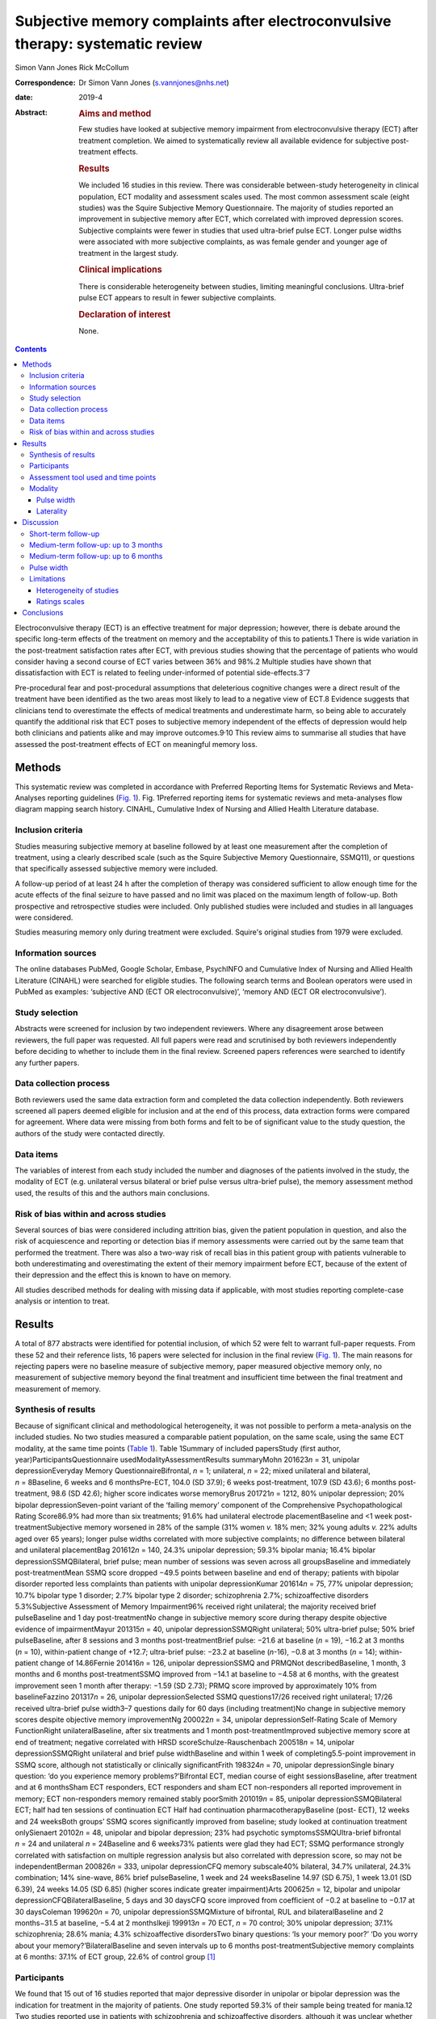 ===============================================================================
Subjective memory complaints after electroconvulsive therapy: systematic review
===============================================================================



Simon Vann Jones
Rick McCollum 

:Correspondence: Dr Simon Vann Jones (s.vannjones@nhs.net)

:date: 2019-4

:Abstract:
   .. rubric:: Aims and method
      :name: sec_a1

   Few studies have looked at subjective memory impairment from
   electroconvulsive therapy (ECT) after treatment completion. We aimed
   to systematically review all available evidence for subjective
   post-treatment effects.

   .. rubric:: Results
      :name: sec_a2

   We included 16 studies in this review. There was considerable
   between-study heterogeneity in clinical population, ECT modality and
   assessment scales used. The most common assessment scale (eight
   studies) was the Squire Subjective Memory Questionnaire. The majority
   of studies reported an improvement in subjective memory after ECT,
   which correlated with improved depression scores. Subjective
   complaints were fewer in studies that used ultra-brief pulse ECT.
   Longer pulse widths were associated with more subjective complaints,
   as was female gender and younger age of treatment in the largest
   study.

   .. rubric:: Clinical implications
      :name: sec_a3

   There is considerable heterogeneity between studies, limiting
   meaningful conclusions. Ultra-brief pulse ECT appears to result in
   fewer subjective complaints.

   .. rubric:: Declaration of interest
      :name: sec_a4

   None.


.. contents::
   :depth: 3
..

Electroconvulsive therapy (ECT) is an effective treatment for major
depression; however, there is debate around the specific long-term
effects of the treatment on memory and the acceptability of this to
patients.1 There is wide variation in the post-treatment satisfaction
rates after ECT, with previous studies showing that the percentage of
patients who would consider having a second course of ECT varies between
36% and 98%.2 Multiple studies have shown that dissatisfaction with ECT
is related to feeling under-informed of potential
side-effects.3\ :sup:`–`\ 7

Pre-procedural fear and post-procedural assumptions that deleterious
cognitive changes were a direct result of the treatment have been
identified as the two areas most likely to lead to a negative view of
ECT.8 Evidence suggests that clinicians tend to overestimate the effects
of medical treatments and underestimate harm, so being able to
accurately quantify the additional risk that ECT poses to subjective
memory independent of the effects of depression would help both
clinicians and patients alike and may improve outcomes.9\ :sup:`,`\ 10
This review aims to summarise all studies that have assessed the
post-treatment effects of ECT on meaningful memory loss.

.. _sec1:

Methods
=======

This systematic review was completed in accordance with Preferred
Reporting Items for Systematic Reviews and Meta-Analyses reporting
guidelines (`Fig. 1 <#fig01>`__). Fig. 1Preferred reporting items for
systematic reviews and meta-analyses flow diagram mapping search
history. CINAHL, Cumulative Index of Nursing and Allied Health
Literature database.

.. _sec1-1:

Inclusion criteria
------------------

Studies measuring subjective memory at baseline followed by at least one
measurement after the completion of treatment, using a clearly described
scale (such as the Squire Subjective Memory Questionnaire, SSMQ11), or
questions that specifically assessed subjective memory were included.

A follow-up period of at least 24 h after the completion of therapy was
considered sufficient to allow enough time for the acute effects of the
final seizure to have passed and no limit was placed on the maximum
length of follow-up. Both prospective and retrospective studies were
included. Only published studies were included and studies in all
languages were considered.

Studies measuring memory only during treatment were excluded. Squire's
original studies from 1979 were excluded.

.. _sec1-2:

Information sources
-------------------

The online databases PubMed, Google Scholar, Embase, PsychINFO and
Cumulative Index of Nursing and Allied Health Literature (CINAHL) were
searched for eligible studies. The following search terms and Boolean
operators were used in PubMed as examples: ‘subjective AND (ECT OR
electroconvulsive)’, ‘memory AND (ECT OR electroconvulsive’).

.. _sec1-3:

Study selection
---------------

Abstracts were screened for inclusion by two independent reviewers.
Where any disagreement arose between reviewers, the full paper was
requested. All full papers were read and scrutinised by both reviewers
independently before deciding to whether to include them in the final
review. Screened papers references were searched to identify any further
papers.

.. _sec1-4:

Data collection process
-----------------------

Both reviewers used the same data extraction form and completed the data
collection independently. Both reviewers screened all papers deemed
eligible for inclusion and at the end of this process, data extraction
forms were compared for agreement. Where data were missing from both
forms and felt to be of significant value to the study question, the
authors of the study were contacted directly.

.. _sec1-5:

Data items
----------

The variables of interest from each study included the number and
diagnoses of the patients involved in the study, the modality of ECT
(e.g. unilateral versus bilateral or brief pulse versus ultra-brief
pulse), the memory assessment method used, the results of this and the
authors main conclusions.

.. _sec1-6:

Risk of bias within and across studies
--------------------------------------

Several sources of bias were considered including attrition bias, given
the patient population in question, and also the risk of acquiescence
and reporting or detection bias if memory assessments were carried out
by the same team that performed the treatment. There was also a two-way
risk of recall bias in this patient group with patients vulnerable to
both underestimating and overestimating the extent of their memory
impairment before ECT, because of the extent of their depression and the
effect this is known to have on memory.

All studies described methods for dealing with missing data if
applicable, with most studies reporting complete-case analysis or
intention to treat.

.. _sec2:

Results
=======

A total of 877 abstracts were identified for potential inclusion, of
which 52 were felt to warrant full-paper requests. From these 52 and
their reference lists, 16 papers were selected for inclusion in the
final review (`Fig. 1 <#fig01>`__). The main reasons for rejecting
papers were no baseline measure of subjective memory, paper measured
objective memory only, no measurement of subjective memory beyond the
final treatment and insufficient time between the final treatment and
measurement of memory.

.. _sec2-1:

Synthesis of results
--------------------

Because of significant clinical and methodological heterogeneity, it was
not possible to perform a meta-analysis on the included studies. No two
studies measured a comparable patient population, on the same scale,
using the same ECT modality, at the same time points (`Table
1 <#tab01>`__). Table 1Summary of included papersStudy (first author,
year)ParticipantsQuestionnaire usedModalityAssessmentResults summaryMohn
201623\ *n* = 31, unipolar depressionEveryday Memory
QuestionnaireBifrontal, *n* = 1; unilateral, *n* = 22; mixed unilateral
and bilateral, *n* = 8Baseline, 6 weeks and 6 monthsPre-ECT, 104.0 (SD
37.9); 6 weeks post-treatment, 107.9 (SD 43.6); 6 months post-treatment,
98.6 (SD 42.6); higher score indicates worse memoryBrus
201721\ *n* = 1212, 80% unipolar depression; 20% bipolar
depressionSeven-point variant of the ‘failing memory’ component of the
Comprehensive Psychopathological Rating Score86.9% had more than six
treatments; 91.6% had unilateral electrode placementBaseline and <1 week
post-treatmentSubjective memory worsened in 28% of the sample (31% women
*v.* 18% men; 32% young adults *v.* 22% adults aged over 65 years);
longer pulse widths correlated with more subjective complaints; no
difference between bilateral and unilateral placementBag
201612\ *n* = 140, 24.3% unipolar depression; 59.3% bipolar mania; 16.4%
bipolar depressionSSMQBilateral, brief pulse; mean number of sessions
was seven across all groupsBaseline and immediately post-treatmentMean
SSMQ score dropped −49.5 points between baseline and end of therapy;
patients with bipolar disorder reported less complaints than patients
with unipolar depressionKumar 201614\ *n* = 75, 77% unipolar depression;
10.7% bipolar type 1 disorder; 2.7% bipolar type 2 disorder;
schizophrenia 2.7%; schizoaffective disorders 5.3%Subjective Assessment
of Memory Impairment96% received right unilateral; the majority received
brief pulseBaseline and 1 day post-treatmentNo change in subjective
memory score during therapy despite objective evidence of
impairmentMayur 201315\ *n* = 40, unipolar depressionSSMQRight
unilateral; 50% ultra-brief pulse; 50% brief pulseBaseline, after 8
sessions and 3 months post-treatmentBrief pulse: −21.6 at baseline
(*n* = 19), −16.2 at 3 months (*n* = 10), within-patient change of
+12.7; ultra-brief pulse: −23.2 at baseline (*n*-16), −0.8 at 3 months
(*n* = 14); within-patient change of 14.86Fernie 201416\ *n* = 126,
unipolar depressionSSMQ and PRMQNot describedBaseline, 1 month, 3 months
and 6 months post-treatmentSSMQ improved from −14.1 at baseline to −4.58
at 6 months, with the greatest improvement seen 1 month after therapy:
−1.59 (SD 2.73); PRMQ score improved by approximately 10% from
baselineFazzino 201317\ *n* = 26, unipolar depressionSelected SSMQ
questions17/26 received right unilateral; 17/26 received ultra-brief
pulse width3–7 questions daily for 60 days (including treatment)No
change in subjective memory scores despite objective memory
improvementNg 200022\ *n* = 34, unipolar depressionSelf-Rating Scale of
Memory FunctionRight unilateralBaseline, after six treatments and 1
month post-treatmentImproved subjective memory score at end of
treatment; negative correlated with HRSD scoreSchulze-Rauschenbach
200518\ *n* = 14, unipolar depressionSSMQRight unilateral and brief
pulse widthBaseline and within 1 week of completing5.5-point improvement
in SSMQ score, although not statistically or clinically significantFrith
198324\ *n* = 70, unipolar depressionSingle binary question: ‘do you
experience memory problems?’Bifrontal ECT, median course of eight
sessionsBaseline, after treatment and at 6 monthsSham ECT responders,
ECT responders and sham ECT non-responders all reported improvement in
memory; ECT non-responders memory remained stably poorSmith
201019\ *n* = 85, unipolar depressionSSMQBilateral ECT; half had ten
sessions of continuation ECT Half had continuation
pharmacotherapyBaseline (post- ECT), 12 weeks and 24 weeksBoth groups’
SSMQ scores significantly improved from baseline; study looked at
continuation treatment onlySienaert 20102\ *n* = 48, unipolar and
bipolar depression; 23% had psychotic symptomsSSMQUltra-brief bifrontal
*n* = 24 and unilateral *n* = 24Baseline and 6 weeks73% patients were
glad they had ECT; SSMQ performance strongly correlated with
satisfaction on multiple regression analysis but also correlated with
depression score, so may not be independentBerman 200826\ *n* = 333,
unipolar depressionCFQ memory subscale40% bilateral, 34.7% unilateral,
24.3% combination; 14% sine-wave, 86% brief pulseBaseline, 1 week and 24
weeksBaseline 14.97 (SD 6.75), 1 week 13.01 (SD 6.39), 24 weeks 14.05
(SD 6.85) (higher scores indicate greater impairment)Arts
200625\ *n* = 12, bipolar and unipolar depressionCFQBilateralBaseline, 5
days and 30 daysCFQ score improved from coefficient of −0.2 at baseline
to −0.17 at 30 daysColeman 199620\ *n* = 70, unipolar
depressionSSMQMixture of bifrontal, RUL and bilateralBaseline and 2
months−31.5 at baseline, −5.4 at 2 monthsIkeji 199913\ *n* = 70 ECT,
*n* = 70 control; 30% unipolar depression; 37.1% schizophrenia; 28.6%
mania; 4.3% schizoaffective disordersTwo binary questions: ‘Is your
memory poor?’ ‘Do you worry about your memory?’BilateralBaseline and
seven intervals up to 6 months post-treatmentSubjective memory
complaints at 6 months: 37.1% of ECT group, 22.6% of control group [1]_

.. _sec2-2:

Participants
------------

We found that 15 out of 16 studies reported that major depressive
disorder in unipolar or bipolar depression was the indication for
treatment in the majority of patients. One study reported 59.3% of their
sample being treated for mania.12 Two studies reported use in patients
with schizophrenia and schizoaffective disorders, although it was
unclear whether these patients were treated for their depressive or
primary psychotic symptoms.13\ :sup:`,`\ 14

.. _sec2-3:

Assessment tool used and time points
------------------------------------

The most commonly used tool for measuring subjective memory change was
the SSMQ, with eight studies using all or part of this
scale.6\ :sup:`,`\ 12\ :sup:`,`\ 15\ :sup:`–`\ 20 This is an 18-item
questionnaire assesses various aspects of subjective memory on a Likert
scale from −4 (much worse) to +4 (much improved), providing a total
score comparing current memory with a previous time point. For the
purposes of these studies, it was assumed that memory was being compared
to premorbid memory, although this was not explicitly stated in any
study. Five of the six studies that provided group-averaged SSMQ scores
showed sustained improvements from baseline after ECT treatment (`Fig.
2 <#fig02>`__). Fig. 2Subjective memory change over time. A comparison
of studies using the Squire Subjective Memory Questionnaire (SSMQ).
Studies used brief pulse unless stated
otherwise.12\ :sup:`,`\ 15\ :sup:`,`\ 16\ :sup:`,`\ 18\ :sup:`,`\ 20
ECT, Electroconvulsive Therapy.

.. _sec2-4:

Modality
--------

.. _sec2-4-1:

Pulse width
~~~~~~~~~~~

Four studies included patients who had received ultra-brief pulse
width.2\ :sup:`,`\ 15\ :sup:`,`\ 17\ :sup:`,`\ 21 Two of these compared
brief with ultra-brief and both found longer pulse widths were
associated with more subjective complaints.15\ :sup:`,`\ 21 One of these
studies demonstrated that this difference was not accounted for by use
of bilateral versus unilateral.21

.. _sec2-4-2:

Laterality
~~~~~~~~~~

Eight studies favoured or exclusively used right unilateral electrode
placements, three studies favoured bilateral, one used bifrontal, three
used a combination of bilateral, bifrontal and unilateral, and one study
compared bifrontal with unilateral.

.. _sec3:

Discussion
==========

Studies showed wide variation in the length of follow-up period used to
assess post-treatment memory. Although this does not allow a truly
longitudinal picture, it does allow the possibility of assessing whether
patterns may exist at different times points post-treatment.

.. _sec3-1:

Short-term follow-up
--------------------

A retrospective analysis of 1212 medical records from the Swedish ECT
treatment registry found, compared with a pre-treatment baseline, 26%
reported worse subjective memory post-treatment, defined by a two-point
deficit on the subjective memory component of the Comprehensive
Psychopathological Rating Scale questionnaire.21 In an attempt to
stratify risk, the study found that more women suffered with subjective
memory loss than men (31 *v.* 18%) and more younger adults than adults
aged over 65 years (32 *v.* 22%). The large sample size adds validity to
this finding. Patients were assessed within 1 week of treatment ending
compared with the start of therapy, limiting the extrapolation of this
data to long-term outcomes, and the majority of patients (91.6%)
received unilateral treatment. Short pulse wave and remission of
depressive symptoms were associated with reduced subjective memory
complaints and no dose effect was found.

A more recent study of 140 in-patients, 75% with bipolar depression,
undergoing ECT found a significant negative correlation between number
of treatments and deterioration in subjective memory score across
diagnostic groups tested within days of treatment by the SSMQ.12

Contrary to these findings, the only study to use the Subjective
Assessment of Memory Impairment found no change in scores amongst
participants between pre-treatment and immediately after completing the
course of ECT.14 Two smaller studies, using different measures, found
similar findings.18\ :sup:`,`\ 22

In a pragmatic study, an automated telephone system was used to
intensively monitor day-to-day fluctuations in mood and memory in a
small sample (*n* = 26) of patients undergoing out-patient ECT.17
Patients were asked daily questions related to subjective memory.
Objective memory scores improved with time and were correlated with
mood, whereas subjective memory scores remained stable. The authors
suggested that objective scores could be used to counter subjective
beliefs that may cause premature termination of ECT because of concerns
over side-effects.

.. _sec3-2:

Medium-term follow-up: up to 3 months
-------------------------------------

Using the SSMQ, a 2013 study found that patients (*n* = 35) experienced
a clinically meaningful and statistically significant improvement in
subjective memory across most domains with no significant deterioration
in any one domain, correlating with an improvement in depressive
symptoms.15 This improvement was sustained after 3 months. A study of 48
patients in Belgium reported similar findings with improvements in SSMQ
scores in both groups at 6 weeks post-treatment.2

In a case–control design involving 70 patients and 18 controls without
depression, those in the ECT group reported worse subjective memory at
baseline and a significant improvement immediately post-treatment.
Interestingly, at 2 months, their SSMQ scores were no different from the
control group who had not received ECT.20 Improvements were closely
correlated with mood scores and there was a possible relationship
between greater autobiographical memory deficits and subjective memory
problem complaints.

.. _sec3-3:

Medium-term follow-up: up to 6 months
-------------------------------------

A study of 31 patients in Norway measured cognitive function and
subjective memory with the Everyday Memory Questionnaire before starting
ECT, and at 6 weeks and 6 months post-treatment.23\ :sup:`,`\ 27 There
was no statistically significant change in subjective memory found
between all three time points, suggesting subjective memory complaints
were not simply correlated with mood.

A 2014 retrospective case-notes study of 126 patients in the UK found
that subjective memory improved at 1 month, 3 month and 6 months after
ECT.16 This improvement was closely correlated with an improvement in
Montgomery–Åsberg Depression Rating Scale score, suggesting a causal
link between depression and memory impairment that was reversible by
ECT; however, complete information was only available for 56 patients.
Further evidence of longer-term positive outcomes were found in a 2010
study of 85 patients that found significant improvements in subjective
memory at both 12 and 24 weeks after the end of the acute treatment
course.19

Comparing sham and real treatment, a study of 70 patients assessed
subjective memory with a single yes/no question. The percentage of
patients complaining of subjective memory problems had significantly
improved at 6 months in three of the four groups (sham versus real;
responders versus non-responders) and was no worse in the fourth (real
ECT, non-responders).24

Using a simple binary question, a Nigerian study (*n* = 70) found that
37.1% of the ECT group reported subjective memory problems at 6 months
compared with 22.6% of disease-matched controls.13 All participants in
this study recovered within six treatments, an unusually high response
rate that may, when combined with the average age of 29.4 years, limit
the generalisability of the findings.

.. _sec3-4:

Pulse width
-----------

All four studies that used ultra-brief pulse width reported a low
incidence of subjective memory complaints and where a direct comparison
was made, ultra-brief pulse width showed fewer side-effects than brief
pulse, with no different in treatment
effect.2\ :sup:`,`\ 15\ :sup:`,`\ 17\ :sup:`,`\ 21

Six weeks after the end of treatment, 73% of the 48 patients who
received ultra-brief therapy in a 2010 study were glad that they had
received ECT and satisfaction was correlated with both subjective memory
and depression scores.2 A 2013 study comparing brief and ultra-brief
therapy in 40 patients found improvements in memory at the end of
treatment from both brief and ultra-brief pulse widths; however,
ultra-brief therapy was superior, resulting in a resolution of memory
problems that was sustained at 3-month follow-up, with no difference in
treatment efficacy.15 A study of 26 patients undergoing ultra-brief ECT
who were followed up on daily for 60 days found ultra-brief therapy to
have no effect on subjective memory, as assessed by a selection of SSMQ
questions.17 The majority of patients in this small sample were
out-patients, reducing generalisability, and almost 40% were receiving
maintenance ECT.

.. _sec3-5:

Limitations
-----------

.. _sec3-5-1:

Heterogeneity of studies
~~~~~~~~~~~~~~~~~~~~~~~~

There were considerable differences in patient characteristics across
all studies, including average age, diagnosis, gender and modality of
ECT, and all combinations of electrode placement positions were used
across studies. Within studies, only five delivered ECT with the same
electrode placement and pulse width to all patients. This heterogeneity
makes it very difficult to determine if any relationship exists between
mode of delivery or demographic factors and risk of side-effects. Data
on which patients are most vulnerable to ECT side-effects is still
lacking.28

.. _sec3-5-2:

Ratings scales
~~~~~~~~~~~~~~

Seven different measures of subjective memory were used across the 16
included studies, making comparison between studies challenging. The
SSMQ was the most widely used assessment tool, but doubt remains about
how well subjective tools capture actual experience. A study reporting
treatment satisfaction rates did not find the SSMQ to be an independent
predictor variable in their multiple regression model.2

A further criticism of rating scales is that they produce a single
summary or average score that may mask domain-specific complaints within
the questionnaire. Studies using qualitative assessments of memory
impairment have found subjective deficits at 24 weeks that were not
picked up by scales designed to capture subjective experience.26

A key limitation of all studies on ECT is the acceptability of the
treatment versus the alternatives, which could include additional or
alternative drug therapy or a longer period of illness. Also, with ECT
usually being reserved for the most unwell patients, there are issues of
impaired insight and recall bias that may undermine the construct
validity of any subjective memory questionnaire in this patient
population.

.. _sec4:

Conclusions
===========

The few studies that assessed subjective memory several months beyond
the end of ECT suggest that, on average, subjective memory scores tend
to recover over time, with ultra-brief pulse showing fewer side-effects
than brief pulse therapy. However, there is considerable heterogeneity
both between and within studies, limiting meaningful conclusions. Past
and future studies are vulnerable to high drop-out rates, observer bias
and concerns over the face validity of standardised instruments designed
to measure subjective memory. However, these tools and studies should
not be dismissed as being unreflective of patient experience.
Contemporaneous quantitative data provides a longitudinal picture,
reduces hindsight bias and may be most useful in identifying common risk
factors for significant memory loss rather than as a tool for
identifying specific deficits. Future subjective memory studies should
use the same outcome measure, such as the SSMQ, and measuring subjective
memory should become a routine part of ECT treatment and follow-up,
ideally allowing an international registry to be created to help us
identify those at low and high risk of memory impairment. Comparable
outcome measures should ideally be collected for patients receiving
alternative treatments.

More qualitative studies are needed to identify common experiences,
effects and meaning of any subjective memory loss after treatment, and
ultimately, whether this is an acceptable risk from this treatment for
major depression. Both of quantitative and qualitative approaches may
then be used to develop more sensitive memory assessment tools,
providing more informative to both patient and clinician during joint
discussions around whether to proceed with a treatment that remains one
of the most effective and controversial in medicine.

**Dr Simon Vann Jones** is an ST5 in old age psychiatry at Cornwall
Partnership Foundation Trust, Bodmin, UK. **Dr Rick McCollum** is a
consultant in old age psychiatry at Devon Partnership Trust, Exeter, UK.

.. [1]
   CFQ, Cognitive Failures Questionnaire; ECT, Electroconvulsive
   Therapy; HRSD, Hamilton Rating Scale for Depression; PRMQ,
   Prospective and Retrospective Memory Questionnaire; RUL, Right
   Unilateral; SD, Standard Deviation; SSMQ, Squire Subjective Memory
   Questionnaire.

